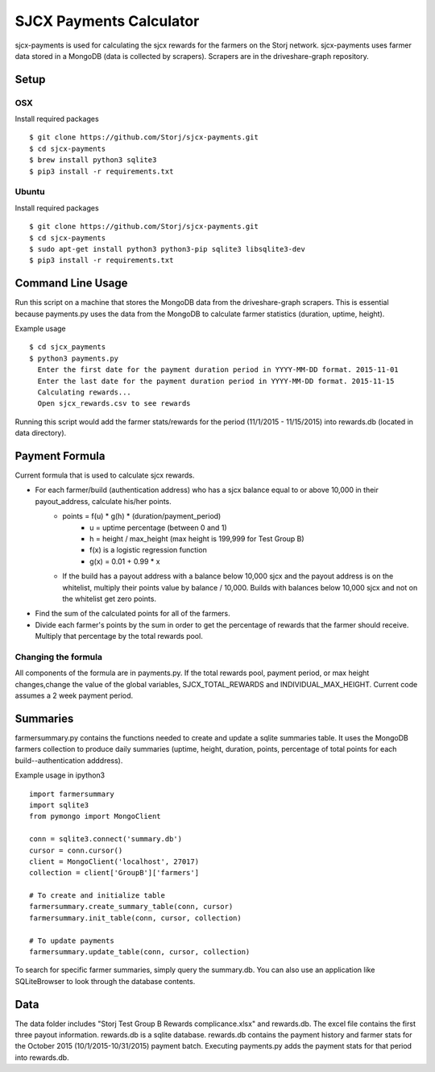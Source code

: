 ========================
SJCX Payments Calculator
========================

|BuildLink|_ |CoverageLink|_ |LicenseLink|_ 


.. |BuildLink| image:: https://travis-ci.org/Storj/sjcx-payments.svg?branch=master
.. _BuildLink: https://travis-ci.org/Storj/sjcx-payments

.. |CoverageLink| image:: https://coveralls.io/repos/Storj/sjcx-payments/badge.svg?branch=master&service=github
.. _CoverageLink: https://coveralls.io/github/Storj/sjcx-payments?branch=master

.. |LicenseLink| image:: https://img.shields.io/badge/license-MIT-blue.svg
.. _LicenseLink: https://raw.githubusercontent.com/Storj/sjcx-payments

sjcx-payments is used for calculating the sjcx rewards for the farmers on the Storj network. sjcx-payments uses farmer data stored in a MongoDB (data is collected by scrapers). Scrapers are in the driveshare-graph repository.  


Setup
=====

OSX
---
Install required packages
::
	$ git clone https://github.com/Storj/sjcx-payments.git
	$ cd sjcx-payments
	$ brew install python3 sqlite3
	$ pip3 install -r requirements.txt

Ubuntu
------
Install required packages
::
	$ git clone https://github.com/Storj/sjcx-payments.git
	$ cd sjcx-payments
	$ sudo apt-get install python3 python3-pip sqlite3 libsqlite3-dev
	$ pip3 install -r requirements.txt 


Command Line Usage
================== 

Run this script on a machine that stores the MongoDB data from the driveshare-graph scrapers. This is essential because payments.py uses the data from the MongoDB to calculate farmer statistics (duration, uptime, height). 

Example usage
::
	$ cd sjcx_payments
	$ python3 payments.py 
	  Enter the first date for the payment duration period in YYYY-MM-DD format. 2015-11-01
	  Enter the last date for the payment duration period in YYYY-MM-DD format. 2015-11-15
	  Calculating rewards...
	  Open sjcx_rewards.csv to see rewards

Running this script would add the farmer stats/rewards for the period (11/1/2015 - 11/15/2015) into rewards.db (located in data directory). 


Payment Formula
===============

Current formula that is used to calculate sjcx rewards. 

* For each farmer/build (authentication address) who has a sjcx balance equal to or above 10,000 in their payout_address, calculate his/her points.
	* points = f(u) * g(h) * (duration/payment_period) 
		* u = uptime percentage (between 0 and 1)
		* h = height / max_height (max height is 199,999 for Test Group B)
		* f(x) is a logistic regression function 
		* g(x) = 0.01 + 0.99 * x
	* If the build has a payout address with a balance below 10,000 sjcx and the payout address is on the whitelist, multiply their points value by balance / 10,000. Builds with balances below 10,000 sjcx and not on the whitelist get zero points. 
* Find the sum of the calculated points for all of the farmers. 
* Divide each farmer's points by the sum in order to get the percentage of rewards that the farmer should receive. Multiply that percentage by the total rewards pool. 

Changing the formula
--------------------
All components of the formula are in payments.py. If the total rewards pool, payment period, or max height changes,change the value of the global variables, SJCX_TOTAL_REWARDS and INDIVIDUAL_MAX_HEIGHT. Current code assumes a 2 week payment period. 

Summaries
=========
farmersummary.py contains the functions needed to create and update a sqlite summaries table. It uses the MongoDB farmers collection to produce daily summaries (uptime, height, duration, points, percentage of total points for each build--authentication adddress). 

Example usage in ipython3
::
	import farmersummary
	import sqlite3
	from pymongo import MongoClient
	
	conn = sqlite3.connect('summary.db')
	cursor = conn.cursor()
	client = MongoClient('localhost', 27017)
	collection = client['GroupB']['farmers']
	
	# To create and initialize table
	farmersummary.create_summary_table(conn, cursor)
	farmersummary.init_table(conn, cursor, collection)
	
	# To update payments 
	farmersummary.update_table(conn, cursor, collection)

To search for specific farmer summaries, simply query the summary.db. You can also use an application like SQLiteBrowser to look through the database contents. 

Data
==== 

The data folder includes "Storj Test Group B Rewards complicance.xlsx" and rewards.db. The excel file contains the first three payout information. rewards.db is a sqlite database. rewards.db contains the payment history and farmer stats for the October 2015 (10/1/2015-10/31/2015) payment batch. Executing payments.py adds the payment stats for that period into rewards.db. 


